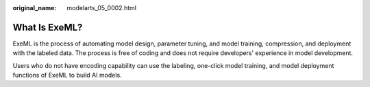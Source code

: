 :original_name: modelarts_05_0002.html

.. _modelarts_05_0002:

What Is ExeML?
==============

ExeML is the process of automating model design, parameter tuning, and model training, compression, and deployment with the labeled data. The process is free of coding and does not require developers' experience in model development.

Users who do not have encoding capability can use the labeling, one-click model training, and model deployment functions of ExeML to build AI models.
